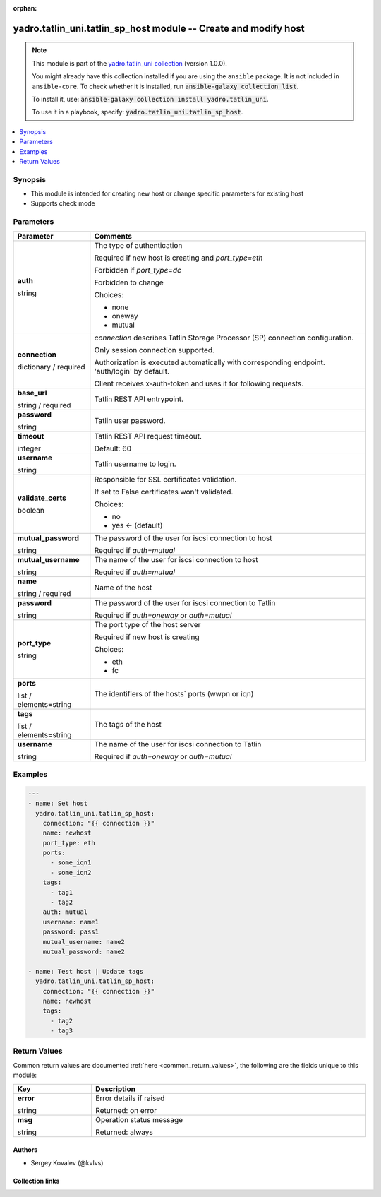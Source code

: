 .. Document meta

:orphan:

.. |antsibull-internal-nbsp| unicode:: 0xA0
    :trim:

.. role:: ansible-attribute-support-label
.. role:: ansible-attribute-support-property
.. role:: ansible-attribute-support-full
.. role:: ansible-attribute-support-partial
.. role:: ansible-attribute-support-none
.. role:: ansible-attribute-support-na
.. role:: ansible-option-type
.. role:: ansible-option-elements
.. role:: ansible-option-required
.. role:: ansible-option-versionadded
.. role:: ansible-option-aliases
.. role:: ansible-option-choices
.. role:: ansible-option-choices-entry
.. role:: ansible-option-default
.. role:: ansible-option-default-bold
.. role:: ansible-option-configuration
.. role:: ansible-option-returned-bold
.. role:: ansible-option-sample-bold

.. Anchors

.. _ansible_collections.yadro.tatlin_uni.tatlin_sp_host_module:

.. Anchors: short name for ansible.builtin

.. Anchors: aliases



.. Title

yadro.tatlin_uni.tatlin_sp_host module -- Create and modify host
++++++++++++++++++++++++++++++++++++++++++++++++++++++++++++++++

.. Collection note

.. note::
    This module is part of the `yadro.tatlin_uni collection <https://galaxy.ansible.com/yadro/tatlin_uni>`_ (version 1.0.0).

    You might already have this collection installed if you are using the ``ansible`` package.
    It is not included in ``ansible-core``.
    To check whether it is installed, run :code:`ansible-galaxy collection list`.

    To install it, use: :code:`ansible-galaxy collection install yadro.tatlin_uni`.

    To use it in a playbook, specify: :code:`yadro.tatlin_uni.tatlin_sp_host`.

.. version_added

.. versionadded:: 1.0.0 of yadro.tatlin_uni

.. contents::
   :local:
   :depth: 1

.. Deprecated


Synopsis
--------

.. Description

- This module is intended for creating new host or change specific parameters for existing host
- Supports check mode


.. Aliases


.. Requirements






.. Options

Parameters
----------


.. rst-class:: ansible-option-table

.. list-table::
  :width: 100%
  :widths: auto
  :header-rows: 1

  * - Parameter
    - Comments

  * - .. raw:: html

        <div class="ansible-option-cell">
        <div class="ansibleOptionAnchor" id="parameter-auth"></div>

      .. _ansible_collections.yadro.tatlin_uni.tatlin_sp_host_module__parameter-auth:

      .. rst-class:: ansible-option-title

      **auth**

      .. raw:: html

        <a class="ansibleOptionLink" href="#parameter-auth" title="Permalink to this option"></a>

      .. rst-class:: ansible-option-type-line

      :ansible-option-type:`string`

      .. raw:: html

        </div>

    - .. raw:: html

        <div class="ansible-option-cell">

      The type of authentication

      Required if new host is creating and \ :emphasis:`port\_type=eth`\ 

      Forbidden if \ :emphasis:`port\_type=dc`\ 

      Forbidden to change


      .. rst-class:: ansible-option-line

      :ansible-option-choices:`Choices:`

      - :ansible-option-choices-entry:`none`
      - :ansible-option-choices-entry:`oneway`
      - :ansible-option-choices-entry:`mutual`

      .. raw:: html

        </div>

  * - .. raw:: html

        <div class="ansible-option-cell">
        <div class="ansibleOptionAnchor" id="parameter-connection"></div>

      .. _ansible_collections.yadro.tatlin_uni.tatlin_sp_host_module__parameter-connection:

      .. rst-class:: ansible-option-title

      **connection**

      .. raw:: html

        <a class="ansibleOptionLink" href="#parameter-connection" title="Permalink to this option"></a>

      .. rst-class:: ansible-option-type-line

      :ansible-option-type:`dictionary` / :ansible-option-required:`required`

      .. raw:: html

        </div>

    - .. raw:: html

        <div class="ansible-option-cell">

      \ :emphasis:`connection`\  describes Tatlin Storage Processor (SP) connection configuration.

      Only session connection supported.

      Authorization is executed automatically with corresponding endpoint. 'auth/login' by default.

      Client receives x-auth-token and uses it for following requests.


      .. raw:: html

        </div>
    
  * - .. raw:: html

        <div class="ansible-option-indent"></div><div class="ansible-option-cell">
        <div class="ansibleOptionAnchor" id="parameter-connection/base_url"></div>

      .. _ansible_collections.yadro.tatlin_uni.tatlin_sp_host_module__parameter-connection/base_url:

      .. rst-class:: ansible-option-title

      **base_url**

      .. raw:: html

        <a class="ansibleOptionLink" href="#parameter-connection/base_url" title="Permalink to this option"></a>

      .. rst-class:: ansible-option-type-line

      :ansible-option-type:`string` / :ansible-option-required:`required`

      .. raw:: html

        </div>

    - .. raw:: html

        <div class="ansible-option-indent-desc"></div><div class="ansible-option-cell">

      Tatlin REST API entrypoint.


      .. raw:: html

        </div>

  * - .. raw:: html

        <div class="ansible-option-indent"></div><div class="ansible-option-cell">
        <div class="ansibleOptionAnchor" id="parameter-connection/password"></div>

      .. _ansible_collections.yadro.tatlin_uni.tatlin_sp_host_module__parameter-connection/password:

      .. rst-class:: ansible-option-title

      **password**

      .. raw:: html

        <a class="ansibleOptionLink" href="#parameter-connection/password" title="Permalink to this option"></a>

      .. rst-class:: ansible-option-type-line

      :ansible-option-type:`string`

      .. raw:: html

        </div>

    - .. raw:: html

        <div class="ansible-option-indent-desc"></div><div class="ansible-option-cell">

      Tatlin user password.


      .. raw:: html

        </div>

  * - .. raw:: html

        <div class="ansible-option-indent"></div><div class="ansible-option-cell">
        <div class="ansibleOptionAnchor" id="parameter-connection/timeout"></div>

      .. _ansible_collections.yadro.tatlin_uni.tatlin_sp_host_module__parameter-connection/timeout:

      .. rst-class:: ansible-option-title

      **timeout**

      .. raw:: html

        <a class="ansibleOptionLink" href="#parameter-connection/timeout" title="Permalink to this option"></a>

      .. rst-class:: ansible-option-type-line

      :ansible-option-type:`integer`

      .. raw:: html

        </div>

    - .. raw:: html

        <div class="ansible-option-indent-desc"></div><div class="ansible-option-cell">

      Tatlin REST API request timeout.


      .. rst-class:: ansible-option-line

      :ansible-option-default-bold:`Default:` :ansible-option-default:`60`

      .. raw:: html

        </div>

  * - .. raw:: html

        <div class="ansible-option-indent"></div><div class="ansible-option-cell">
        <div class="ansibleOptionAnchor" id="parameter-connection/username"></div>

      .. _ansible_collections.yadro.tatlin_uni.tatlin_sp_host_module__parameter-connection/username:

      .. rst-class:: ansible-option-title

      **username**

      .. raw:: html

        <a class="ansibleOptionLink" href="#parameter-connection/username" title="Permalink to this option"></a>

      .. rst-class:: ansible-option-type-line

      :ansible-option-type:`string`

      .. raw:: html

        </div>

    - .. raw:: html

        <div class="ansible-option-indent-desc"></div><div class="ansible-option-cell">

      Tatlin username to login.


      .. raw:: html

        </div>

  * - .. raw:: html

        <div class="ansible-option-indent"></div><div class="ansible-option-cell">
        <div class="ansibleOptionAnchor" id="parameter-connection/validate_certs"></div>

      .. _ansible_collections.yadro.tatlin_uni.tatlin_sp_host_module__parameter-connection/validate_certs:

      .. rst-class:: ansible-option-title

      **validate_certs**

      .. raw:: html

        <a class="ansibleOptionLink" href="#parameter-connection/validate_certs" title="Permalink to this option"></a>

      .. rst-class:: ansible-option-type-line

      :ansible-option-type:`boolean`

      .. raw:: html

        </div>

    - .. raw:: html

        <div class="ansible-option-indent-desc"></div><div class="ansible-option-cell">

      Responsible for SSL certificates validation.

      If set to False certificates won't validated.


      .. rst-class:: ansible-option-line

      :ansible-option-choices:`Choices:`

      - :ansible-option-choices-entry:`no`
      - :ansible-option-default-bold:`yes` :ansible-option-default:`← (default)`

      .. raw:: html

        </div>


  * - .. raw:: html

        <div class="ansible-option-cell">
        <div class="ansibleOptionAnchor" id="parameter-mutual_password"></div>

      .. _ansible_collections.yadro.tatlin_uni.tatlin_sp_host_module__parameter-mutual_password:

      .. rst-class:: ansible-option-title

      **mutual_password**

      .. raw:: html

        <a class="ansibleOptionLink" href="#parameter-mutual_password" title="Permalink to this option"></a>

      .. rst-class:: ansible-option-type-line

      :ansible-option-type:`string`

      .. raw:: html

        </div>

    - .. raw:: html

        <div class="ansible-option-cell">

      The password of the user for iscsi connection to host

      Required if \ :emphasis:`auth=mutual`\ 


      .. raw:: html

        </div>

  * - .. raw:: html

        <div class="ansible-option-cell">
        <div class="ansibleOptionAnchor" id="parameter-mutual_username"></div>

      .. _ansible_collections.yadro.tatlin_uni.tatlin_sp_host_module__parameter-mutual_username:

      .. rst-class:: ansible-option-title

      **mutual_username**

      .. raw:: html

        <a class="ansibleOptionLink" href="#parameter-mutual_username" title="Permalink to this option"></a>

      .. rst-class:: ansible-option-type-line

      :ansible-option-type:`string`

      .. raw:: html

        </div>

    - .. raw:: html

        <div class="ansible-option-cell">

      The name of the user for iscsi connection to host

      Required if \ :emphasis:`auth=mutual`\ 


      .. raw:: html

        </div>

  * - .. raw:: html

        <div class="ansible-option-cell">
        <div class="ansibleOptionAnchor" id="parameter-name"></div>

      .. _ansible_collections.yadro.tatlin_uni.tatlin_sp_host_module__parameter-name:

      .. rst-class:: ansible-option-title

      **name**

      .. raw:: html

        <a class="ansibleOptionLink" href="#parameter-name" title="Permalink to this option"></a>

      .. rst-class:: ansible-option-type-line

      :ansible-option-type:`string` / :ansible-option-required:`required`

      .. raw:: html

        </div>

    - .. raw:: html

        <div class="ansible-option-cell">

      Name of the host


      .. raw:: html

        </div>

  * - .. raw:: html

        <div class="ansible-option-cell">
        <div class="ansibleOptionAnchor" id="parameter-password"></div>

      .. _ansible_collections.yadro.tatlin_uni.tatlin_sp_host_module__parameter-password:

      .. rst-class:: ansible-option-title

      **password**

      .. raw:: html

        <a class="ansibleOptionLink" href="#parameter-password" title="Permalink to this option"></a>

      .. rst-class:: ansible-option-type-line

      :ansible-option-type:`string`

      .. raw:: html

        </div>

    - .. raw:: html

        <div class="ansible-option-cell">

      The password of the user for iscsi connection to Tatlin

      Required if \ :emphasis:`auth=oneway`\  or \ :emphasis:`auth=mutual`\ 


      .. raw:: html

        </div>

  * - .. raw:: html

        <div class="ansible-option-cell">
        <div class="ansibleOptionAnchor" id="parameter-port_type"></div>

      .. _ansible_collections.yadro.tatlin_uni.tatlin_sp_host_module__parameter-port_type:

      .. rst-class:: ansible-option-title

      **port_type**

      .. raw:: html

        <a class="ansibleOptionLink" href="#parameter-port_type" title="Permalink to this option"></a>

      .. rst-class:: ansible-option-type-line

      :ansible-option-type:`string`

      .. raw:: html

        </div>

    - .. raw:: html

        <div class="ansible-option-cell">

      The port type of the host server

      Required if new host is creating


      .. rst-class:: ansible-option-line

      :ansible-option-choices:`Choices:`

      - :ansible-option-choices-entry:`eth`
      - :ansible-option-choices-entry:`fc`

      .. raw:: html

        </div>

  * - .. raw:: html

        <div class="ansible-option-cell">
        <div class="ansibleOptionAnchor" id="parameter-ports"></div>

      .. _ansible_collections.yadro.tatlin_uni.tatlin_sp_host_module__parameter-ports:

      .. rst-class:: ansible-option-title

      **ports**

      .. raw:: html

        <a class="ansibleOptionLink" href="#parameter-ports" title="Permalink to this option"></a>

      .. rst-class:: ansible-option-type-line

      :ansible-option-type:`list` / :ansible-option-elements:`elements=string`

      .. raw:: html

        </div>

    - .. raw:: html

        <div class="ansible-option-cell">

      The identifiers of the hosts` ports (wwpn or iqn)


      .. raw:: html

        </div>

  * - .. raw:: html

        <div class="ansible-option-cell">
        <div class="ansibleOptionAnchor" id="parameter-tags"></div>

      .. _ansible_collections.yadro.tatlin_uni.tatlin_sp_host_module__parameter-tags:

      .. rst-class:: ansible-option-title

      **tags**

      .. raw:: html

        <a class="ansibleOptionLink" href="#parameter-tags" title="Permalink to this option"></a>

      .. rst-class:: ansible-option-type-line

      :ansible-option-type:`list` / :ansible-option-elements:`elements=string`

      .. raw:: html

        </div>

    - .. raw:: html

        <div class="ansible-option-cell">

      The tags of the host


      .. raw:: html

        </div>

  * - .. raw:: html

        <div class="ansible-option-cell">
        <div class="ansibleOptionAnchor" id="parameter-username"></div>

      .. _ansible_collections.yadro.tatlin_uni.tatlin_sp_host_module__parameter-username:

      .. rst-class:: ansible-option-title

      **username**

      .. raw:: html

        <a class="ansibleOptionLink" href="#parameter-username" title="Permalink to this option"></a>

      .. rst-class:: ansible-option-type-line

      :ansible-option-type:`string`

      .. raw:: html

        </div>

    - .. raw:: html

        <div class="ansible-option-cell">

      The name of the user for iscsi connection to Tatlin

      Required if \ :emphasis:`auth=oneway`\  or \ :emphasis:`auth=mutual`\ 


      .. raw:: html

        </div>


.. Attributes


.. Notes


.. Seealso


.. Examples

Examples
--------

.. code-block:: yaml+jinja

    
    ---
    - name: Set host
      yadro.tatlin_uni.tatlin_sp_host:
        connection: "{{ connection }}"
        name: newhost
        port_type: eth
        ports:
          - some_iqn1
          - some_iqn2
        tags:
          - tag1
          - tag2
        auth: mutual
        username: name1
        password: pass1
        mutual_username: name2
        mutual_password: name2

    - name: Test host | Update tags
      yadro.tatlin_uni.tatlin_sp_host:
        connection: "{{ connection }}"
        name: newhost
        tags:
          - tag2
          - tag3





.. Facts


.. Return values

Return Values
-------------
Common return values are documented :ref:`here <common_return_values>`, the following are the fields unique to this module:

.. rst-class:: ansible-option-table

.. list-table::
  :width: 100%
  :widths: auto
  :header-rows: 1

  * - Key
    - Description

  * - .. raw:: html

        <div class="ansible-option-cell">
        <div class="ansibleOptionAnchor" id="return-error"></div>

      .. _ansible_collections.yadro.tatlin_uni.tatlin_sp_host_module__return-error:

      .. rst-class:: ansible-option-title

      **error**

      .. raw:: html

        <a class="ansibleOptionLink" href="#return-error" title="Permalink to this return value"></a>

      .. rst-class:: ansible-option-type-line

      :ansible-option-type:`string`

      .. raw:: html

        </div>

    - .. raw:: html

        <div class="ansible-option-cell">

      Error details if raised


      .. rst-class:: ansible-option-line

      :ansible-option-returned-bold:`Returned:` on error


      .. raw:: html

        </div>


  * - .. raw:: html

        <div class="ansible-option-cell">
        <div class="ansibleOptionAnchor" id="return-msg"></div>

      .. _ansible_collections.yadro.tatlin_uni.tatlin_sp_host_module__return-msg:

      .. rst-class:: ansible-option-title

      **msg**

      .. raw:: html

        <a class="ansibleOptionLink" href="#return-msg" title="Permalink to this return value"></a>

      .. rst-class:: ansible-option-type-line

      :ansible-option-type:`string`

      .. raw:: html

        </div>

    - .. raw:: html

        <div class="ansible-option-cell">

      Operation status message


      .. rst-class:: ansible-option-line

      :ansible-option-returned-bold:`Returned:` always


      .. raw:: html

        </div>



..  Status (Presently only deprecated)


.. Authors

Authors
~~~~~~~

- Sergey Kovalev (@kvlvs)



.. Extra links

Collection links
~~~~~~~~~~~~~~~~

.. raw:: html

  <p class="ansible-links">
    <a href="TODO" aria-role="button" target="_blank" rel="noopener external">Issue Tracker</a>
    <a href="TODO" aria-role="button" target="_blank" rel="noopener external">Repository (Sources)</a>
  </p>

.. Parsing errors

